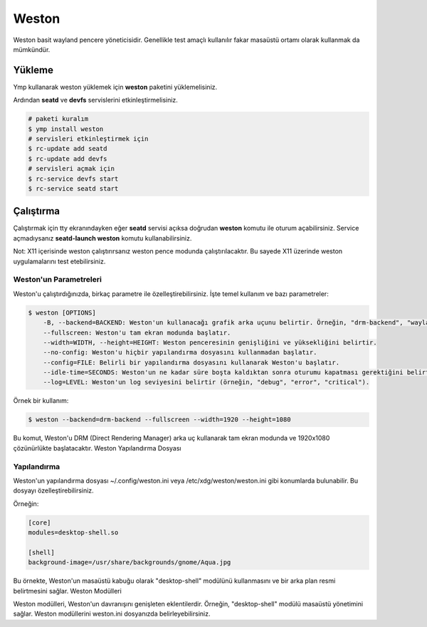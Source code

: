Weston
======
Weston basit wayland pencere yöneticisidir. Genellikle test amaçlı kullanılır fakar masaüstü ortamı olarak kullanmak da mümkündür.

.. image:: /_static/images/weston-desktop.jpg
  :width: 400

Yükleme
^^^^^^^
Ymp kullanarak weston yüklemek için **weston** paketini yüklemelisiniz.

Ardından **seatd** ve **devfs** servislerini etkinleştirmelisiniz.

.. code-block:: shell

	# paketi kuralım
	$ ymp install weston
	# servisleri etkinleştirmek için
	$ rc-update add seatd
	$ rc-update add devfs
	# servisleri açmak için
	$ rc-service devfs start
	$ rc-service seatd start

Çalıştırma
^^^^^^^^^^
Çalıştırmak için tty ekranındayken eğer **seatd** servisi açıksa doğrudan **weston** komutu ile oturum açabilirsiniz.
Service açmadıysanız **seatd-launch weston** komutu kullanabilirsiniz.

Not: X11 içerisinde weston çalıştırırsanız weston pence modunda çalıştırılacaktır. Bu sayede X11 üzerinde weston uygulamalarını test etebilirsiniz.

Weston'un Parametreleri
+++++++++++++++++++++++
Weston'u çalıştırdığınızda, birkaç parametre ile özelleştirebilirsiniz. İşte temel kullanım ve bazı parametreler:

.. code-block:: shell

    $ weston [OPTIONS]
        -B, --backend=BACKEND: Weston'un kullanacağı grafik arka uçunu belirtir. Örneğin, "drm-backend", "wayland-backend", "fbdev-backend" gibi.
        --fullscreen: Weston'u tam ekran modunda başlatır.
        --width=WIDTH, --height=HEIGHT: Weston penceresinin genişliğini ve yüksekliğini belirtir.
        --no-config: Weston'u hiçbir yapılandırma dosyasını kullanmadan başlatır.
        --config=FILE: Belirli bir yapılandırma dosyasını kullanarak Weston'u başlatır.
        --idle-time=SECONDS: Weston'un ne kadar süre boşta kaldıktan sonra oturumu kapatması gerektiğini belirtir.
        --log=LEVEL: Weston'un log seviyesini belirtir (örneğin, "debug", "error", "critical").

Örnek bir kullanım:

.. code-block:: shell

    $ weston --backend=drm-backend --fullscreen --width=1920 --height=1080

Bu komut, Weston'u DRM (Direct Rendering Manager) arka uç kullanarak tam ekran modunda ve 1920x1080 çözünürlükte başlatacaktır.
Weston Yapılandırma Dosyası

Yapılandırma
++++++++++++
Weston'un yapılandırma dosyası ~/.config/weston.ini veya /etc/xdg/weston/weston.ini gibi konumlarda bulunabilir. Bu dosyayı özelleştirebilirsiniz. 

Örneğin:

.. code-block:: shell

    [core]
    modules=desktop-shell.so

    [shell]
    background-image=/usr/share/backgrounds/gnome/Aqua.jpg

Bu örnekte, Weston'un masaüstü kabuğu olarak "desktop-shell" modülünü kullanmasını ve bir arka plan resmi belirtmesini sağlar.
Weston Modülleri

Weston modülleri, Weston'un davranışını genişleten eklentilerdir. Örneğin, "desktop-shell" modülü masaüstü yönetimini sağlar. Weston modüllerini weston.ini dosyanızda belirleyebilirsiniz.

